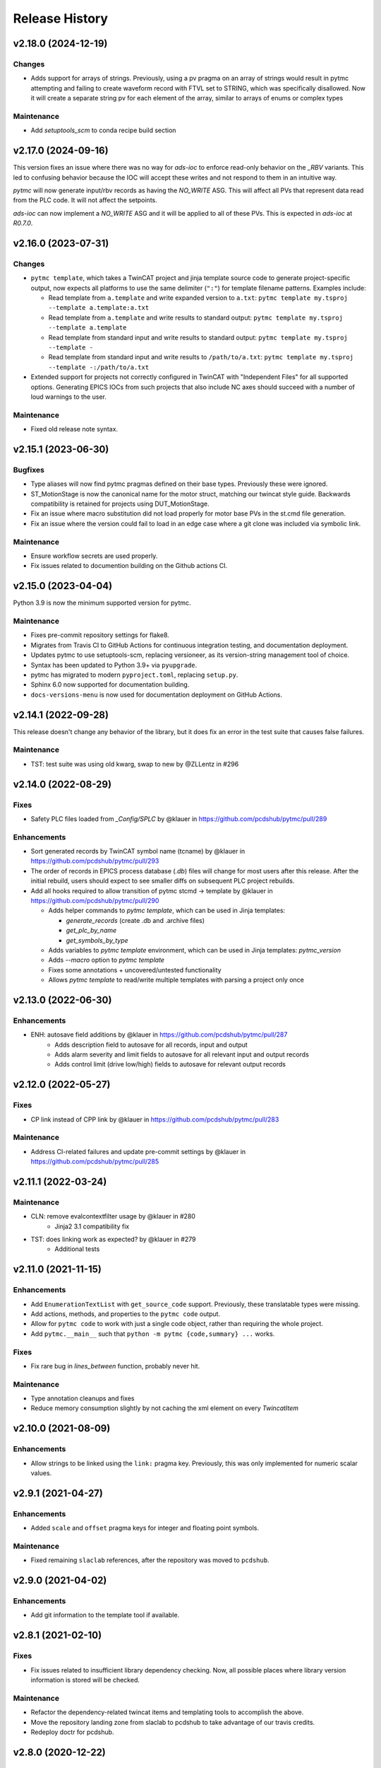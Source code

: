 =================
 Release History
=================

v2.18.0 (2024-12-19)
====================

Changes
-------
- Adds support for arrays of strings. Previously, using a pv pragma on an array of
  strings would result in pytmc attempting and failing to create waveform record with
  FTVL set to STRING, which was specifically disallowed. Now it will create a separate
  string pv for each element of the array, similar to arrays of enums or complex types

Maintenance
-----------
- Add `setuptools_scm` to conda recipe build section


v2.17.0 (2024-09-16)
====================

This version fixes an issue where there was no way for `ads-ioc` to enforce
read-only behavior on the `_RBV` variants. This led to confusing behavior
because the IOC will accept these writes and not respond to them in an
intuitive way.

`pytmc` will now generate input/rbv records as having the `NO_WRITE` ASG.
This will affect all PVs that represent data read from the PLC code. It will not affect the setpoints.

`ads-ioc` can now implement a `NO_WRITE` ASG and it will be applied to all of these PVs.
This is expected in `ads-ioc` at `R0.7.0`.


v2.16.0 (2023-07-31)
====================

Changes
-------

* ``pytmc template``, which takes a TwinCAT project and jinja template source
  code to generate project-specific output, now expects all platforms to use
  the same delimiter (``":"``) for template filename patterns. Examples include:

  * Read template from ``a.template`` and write expanded version to ``a.txt``:
    ``pytmc template my.tsproj --template a.template:a.txt``
  * Read template from ``a.template`` and write results to standard output:
    ``pytmc template my.tsproj --template a.template``
  * Read template from standard input and write results to standard output:
    ``pytmc template my.tsproj --template -``
  * Read template from standard input and write results to ``/path/to/a.txt``:
    ``pytmc template my.tsproj --template -:/path/to/a.txt``

* Extended support for projects not correctly configured in TwinCAT with
  "Independent Files" for all supported options.  Generating EPICS IOCs
  from such projects that also include NC axes should succeed with
  a number of loud warnings to the user.

Maintenance
-----------

* Fixed old release note syntax.


v2.15.1 (2023-06-30)
====================

Bugfixes
--------
- Type aliases will now find pytmc pragmas defined on their base types.
  Previously these were ignored.
- ST_MotionStage is now the canonical name for the motor struct,
  matching our twincat style guide. Backwards compatibility is retained
  for projects using DUT_MotionStage.
- Fix an issue where macro substitution did not load properly for
  motor base PVs in the st.cmd file generation.
- Fix an issue where the version could fail to load in an edge case
  where a git clone was included via symbolic link.

Maintenance
-----------
- Ensure workflow secrets are used properly.
- Fix issues related to documention building on the Github actions CI.


v2.15.0 (2023-04-04)
====================

Python 3.9 is now the minimum supported version for pytmc.

Maintenance
-----------
* Fixes pre-commit repository settings for flake8.
* Migrates from Travis CI to GitHub Actions for continuous integration testing, and documentation deployment.
* Updates pytmc to use setuptools-scm, replacing versioneer, as its version-string management tool of choice.
* Syntax has been updated to Python 3.9+ via ``pyupgrade``.
* pytmc has migrated to modern ``pyproject.toml``, replacing ``setup.py``.
* Sphinx 6.0 now supported for documentation building.
* ``docs-versions-menu`` is now used for documentation deployment on GitHub Actions.


v2.14.1 (2022-09-28)
====================

This release doesn't change any behavior of the library, but it does fix an error in the test suite that causes false failures.

Maintenance
-----------

* TST: test suite was using old kwarg, swap to new by @ZLLentz in #296


v2.14.0 (2022-08-29)
====================

Fixes
-----
* Safety PLC files loaded from `_Config/SPLC` by @klauer in https://github.com/pcdshub/pytmc/pull/289

Enhancements
------------

* Sort generated records by TwinCAT symbol name (tcname) by @klauer in https://github.com/pcdshub/pytmc/pull/293
* The order of records in EPICS process database (`.db`) files will change for most users after this release. After the initial rebuild, users should expect to see smaller diffs on subsequent PLC project rebuilds.
* Add all hooks required to allow transition of pytmc stcmd -> template by @klauer in https://github.com/pcdshub/pytmc/pull/290

  * Adds helper commands to `pytmc template`, which can be used in Jinja templates:

    * `generate_records` (create .db and .archive files)
    * `get_plc_by_name`
    * `get_symbols_by_type`

  * Adds variables to `pytmc template` environment, which can be used in Jinja templates: `pytmc_version`

  * Adds `--macro` option to `pytmc template`
  * Fixes some annotations + uncovered/untested functionality
  * Allows `pytmc template` to read/write multiple templates with parsing a project only once


v2.13.0 (2022-06-30)
====================

Enhancements
------------
* ENH: autosave field additions by @klauer in https://github.com/pcdshub/pytmc/pull/287
    * Adds description field to autosave for all records, input and output
    * Adds alarm severity and limit fields to autosave for all relevant input and output records
    * Adds control limit (drive low/high) fields to autosave for relevant output records

v2.12.0 (2022-05-27)
====================

Fixes
-----
* CP link instead of CPP link by @klauer in https://github.com/pcdshub/pytmc/pull/283

Maintenance
-----------
* Address CI-related failures and update pre-commit settings by @klauer in https://github.com/pcdshub/pytmc/pull/285


v2.11.1 (2022-03-24)
====================

Maintenance
-----------

* CLN: remove evalcontextfilter usage by @klauer in #280
   * Jinja2 3.1 compatibility fix
* TST: does linking work as expected? by @klauer in #279
   * Additional tests

v2.11.0 (2021-11-15)
====================

Enhancements
------------
* Add ``EnumerationTextList`` with ``get_source_code`` support.
  Previously, these translatable types were missing.
* Add actions, methods, and properties to the ``pytmc code`` output.
* Allow for ``pytmc code`` to work with just a single code object,
  rather than requiring the whole project.
* Add ``pytmc.__main__`` such that
  ``python -m pytmc {code,summary} ...`` works.

Fixes
-----
* Fix rare bug in `lines_between` function, probably never hit.

Maintenance
-----------
* Type annotation cleanups and fixes
* Reduce memory consumption slightly by not caching the xml element
  on every `TwincatItem`


v2.10.0 (2021-08-09)
====================

Enhancements
------------
* Allow strings to be linked using the ``link:`` pragma key. Previously,
  this was only implemented for numeric scalar values.


v2.9.1 (2021-04-27)
===================

Enhancements
------------
* Added ``scale`` and ``offset`` pragma keys for integer and floating point
  symbols.

Maintenance
-----------
* Fixed remaining ``slaclab`` references, after the repository was moved to
  ``pcdshub``.


v2.9.0 (2021-04-02)
===================

Enhancements
------------
* Add git information to the template tool if available.


v2.8.1 (2021-02-10)
===================

Fixes
-----
* Fix issues related to insufficient library dependency checking. Now,
  all possible places where library version information is stored will
  be checked.

Maintenance
-----------
* Refactor the dependency-related twincat items and templating tools
  to accomplish the above.
* Move the repository landing zone from slaclab to pcdshub to take
  advantage of our travis credits.
* Redeploy doctr for pcdshub.


v2.8.0 (2020-12-22)
===================

Enhancements
------------

* Add support for externally adding pragmas to members of structures and
  function blocks.
* Add support for partial pragmas of array elements.
* Added text filter in ``pytmc debug`` dialog.
* Check maximum record length when generating the database file.  This is a
  constant defined at epics-base compile time, defaulting to 60.

Fixes
-----

* Record names now displaying correctly in ``pytmc debug`` dialog.
* ``pytmc debug`` no longer fails when it encounters types that extend
  built-in data types by way of ``ExtendsType``.


v2.7.7 (2020-11-17)
===================

Fixes
-----
* Fix issue with pass1 autosave not appropriately writing values to the PLC
  on IOC startup.

Maintenance
-----------
* Regenerate doctr deploy key.


v2.7.6 (2020-10-23)
===================

Fixes
-----
* Added handling for case where pragma is None
* Lower array archive threshold to arrays with fewer than 1000 elements
  to prevent our high-rate encoder and power meter readbacks. This is a good
  threshold because it represents 1000Hz data with a 1Hz polling rate, a
  very typical parameter.
* Default APST and MPST fields to "On Change" for waveform PVs. These are
  special waveform fields that tell monitors and the archiver when to take an
  update, and previously they were set to "Always", causing influxes of data
  from static char waveform strings.

Maintenance
-----------
* Split dev/docs requirements
* Fix jinja naming


v2.7.5 (2020-08-31)
===================

Fixes
-----

* Relaxed end-of-pragma-line handling (any combination of ``;`` and newline are
  all accepted).
* Reworked XTI file loading for "devices" and "boxes".  This aims to be more
  compatible with TwinCAT, which does not always relocate XTI files to be in
  the correct hierarchical directory location.  It pre-loads all XTI files, and
  when the project is fully loaded, it dereferences XTI files based on a key
  including ``class``, ``filename``, and a small PLC-unique ``identifier``.
* Better handling of data types in the project parser. Now supports data type
  GUIDs, when available, for data type disambiguation.  Note that these are not
  always present.
* Better handling of references, pointers, and pointer depth.

Development
-----------

* ``pytmc db --debug`` allows developers to more easily target exceptions
  raised when generating database files.
* Added more memory layout information for the benefit of other utilities such
  as ``ads-async``. Its ADS server implementation in conjunction with pytmc may
  be a good source of information regarding PLC memory layout in the future.
* Started adding some annotations for clarity.  May retroactively add more as
  time permits.


v2.7.1 (2020-08-18)
===================

Fixes
-----

* Working fix for macro expansion character replacement for linked PVs
  (``DOL`` field).  This means ``link: @(MACRO)PV`` now works.
* Tests will no longer be installed erroneously as a package on the system.

Development
-----------

* Tests have been moved into the pytmc package, and with it flake8 compliance.


v2.7.0 (2020-07-16)
===================

* Included an incomplete fix for macro expansion character replacement for
  linked PVs (``DOL`` field)


v2.6.9 (2020-07-06)
===================

*  Fixes pragmalint bug that fails on an empty declaration section


v2.6.8 (2020-07-06)
===================

*  Fixes issue where qtpy/pyqt not being installed may cause ``pytmc``
   command-line tools to fail


v2.6.7 (2020-07-02)
===================

*  Project-level data type summary
*  Create DataArea for data type summary if unavailable in .tmc


v2.6.6 (2020-06-24)
===================

*  Add –types (–filter-types) to ``pytmc summary``
   (`#213 <https://github.com/pcdshub/pytmc/issues/213>`__)
*  Fix internal usage of deprecated API
   (`#212 <https://github.com/pcdshub/pytmc/issues/212>`__)


v2.6.5 (2020-06-09)
===================

*  Add ``info(archive)`` nodes for ads-ioc
   (`#188 <https://github.com/pcdshub/pytmc/issues/188>`__)
*  Adjust defaults for binary record enum strings
   (`#191 <https://github.com/pcdshub/pytmc/issues/191>`__)
*  Better messages on pragma parsing failures
   (`#200 <https://github.com/pcdshub/pytmc/issues/200>`__)
*  Do not include fields only intended for input/output records in the
   other (`#205 <https://github.com/pcdshub/pytmc/issues/205>`__)
*  (Development) Fix package manifest and continuous integration


v2.6.0 (2020-02-26)
===================

*  Fix FB_MotionStage pointer-handling in st.cmd generation
*  Fix off-by-one array bounds error
*  Expose actions in summary + generate more readable code block output
*  Fix autosave info node names
*  Ensure ``--allow-errors`` is passed along to the database generation
   step when using ``pytmc stcmd``
*  Allow ``pytmc db`` to work with the ``.tsproj`` file along with
   ``.tmc`` file
*  Add initial “PV linking” functionality (to be completed + documented;
   paired with lcls-twincat-general)
*  Fix bug where Enum info may be missing from the .tmc file
*  Show the chain name of a failed record generation attempt
*  Fix loading of ``_Config/IO`` files in certain cases, though there is
   still work to be done here
   (`#187 <https://github.com/pcdshub/pytmc/issues/187>`__


v2.5.0 (2019-12-20)
===================

Features
--------

* Debug tool option for showing variables which do not generate records (`#159 <https://github.com/pcdshub/pytmc/issues/159>`__) “incomplete pragmas/chains”
* Automatic generation of archive support files (`#162 <https://github.com/pcdshub/pytmc/issues/162>`__)
* Support customization of update rates via poll/notify (`#151 <https://github.com/pcdshub/pytmc/issues/151>`__), looking forward to new m-epics-twincat-ads releases
* Support record aliases (`#150 <https://github.com/pcdshub/pytmc/issues/150>`__)
* Description defaults to PLC variable path if unspecified (`#152 <https://github.com/pcdshub/pytmc/issues/152>`__)

Fixes
-----
* Ordering of autosave fields (`#154 <https://github.com/pcdshub/pytmc/issues/154>`__)
* Box summary ordering (`#164 <https://github.com/pcdshub/pytmc/issues/164>`__)
* Allow alternative character for EPICS macros (default ``@``)
* Documentation updates + pragma key clarification


v2.4.0 (2019-12-06)
===================

Features
--------

* Pinned global variables are supported
* Autosave support
* Pypi integration

Enhancements
------------

* Linter/Debugger improvements
* Debug shows relative paths

Fixes
-----

* Record sorting is now deterministic

Pull requests incorporated
--------------------------

* `#130 <https://github.com/pcdshub/pytmc/issues/130>`__
* `#135 <https://github.com/pcdshub/pytmc/issues/135>`__
* `#137 <https://github.com/pcdshub/pytmc/issues/137>`__
* `#138 <https://github.com/pcdshub/pytmc/issues/138>`__
* `#141 <https://github.com/pcdshub/pytmc/issues/141>`__
* `#142 <https://github.com/pcdshub/pytmc/issues/142>`__
* `#143 <https://github.com/pcdshub/pytmc/issues/143>`__
* `#144 <https://github.com/pcdshub/pytmc/issues/144>`__


v2.3.1 (2019-11-08)
===================

Fixes
-----

* Fixed an issue where Enums weren’t being handled correctly
* pytmc now allows the declaration/implementation to be ``None`` allowing these
  sections to be empty without breaking
* Some windows file reading issues have been resolved

Refactors
---------
* Move pragma checking code to from ``Datatype.walk`` to ``SubItem.walk`` for
  an implementation more consistent with ``Symbol.walk``


v2.3.0 (2019-10-28)
===================

PRs
---
* `#123 <https://github.com/pcdshub/pytmc/issues/123>`__,
* `#124 <https://github.com/pcdshub/pytmc/issues/124>`__, and
* `#125 <https://github.com/pcdshub/pytmc/issues/125>`__ to an official release.

Features
--------
* Add Support For NC axis parameters
* ``.sln`` files may now be passed to ``pytmc summary``

Fixes
-----
* ``pytmc`` now identifies and handles T_MaxString


v2.2.0 (2019-09-20)
===================

Enhancements
------------

* Adds support for arrays of complex datatypes.
* Replaces FB_MotionStage support with DUT_MotionStage.
* Converts ’_’ in project name in TC3 to ‘-’ in ioc name following convention.

Fixes
-----

* ``stcmd`` generation updated to match changes to ``pragmas`` functionality solving some incompatibilites
* Switch to DUT_MotionStage namespace allows motors above 0-9 range.


v2.1.0 (2019-09-05)
===================

This tag includes the new pragma linting features for assessing whether
TwinCAT3 projects are PyTMC compatible.

This feature can be accessed using this command:
``pytmc pragmalint [-h] [--markdown] [--verbose] filename``


v1.1.2 (2019-03-15)
===================

Features
--------

*  Pragmas can now be delimited with semicolons # Bugfixes
*  Spaces after the first semicolon in a pragma no longer break pragmas
*  Blank PV strings no longer lead to the creation of multiple colons in
   a PV name
*  Single line pragmas are properly recognized now


v1.1.1 (2019-02-14)
===================

This release rectifies several issues with the command line interface.
The primary command is now ``pytmc`` replacing the old ``makerecord``.

Tests for python 3.7 have been implemented.


v1.1.0 (2018-10-16)
===================

Incorporate support for a greater set of TwinCAT Datatypes.


v1.0.0 (2018-09-24)
===================

First major release.


v0.1 (2018-03-02)
=================

Primary features of .db and .proto file creation have been implemented.
Compatibility with enums, aliases, waveforms/arrays, field guessing
tools, and a user guide have not been implemented.
